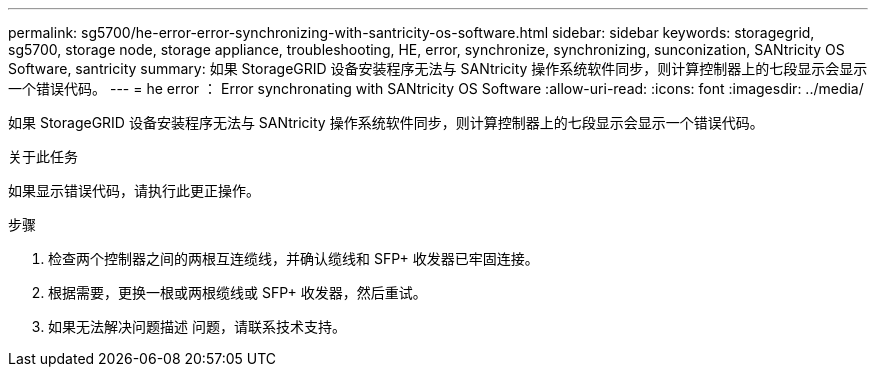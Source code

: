 ---
permalink: sg5700/he-error-error-synchronizing-with-santricity-os-software.html 
sidebar: sidebar 
keywords: storagegrid, sg5700, storage node, storage appliance, troubleshooting, HE, error, synchronize, synchronizing, sunconization, SANtricity OS Software, santricity 
summary: 如果 StorageGRID 设备安装程序无法与 SANtricity 操作系统软件同步，则计算控制器上的七段显示会显示一个错误代码。 
---
= he error ： Error synchronating with SANtricity OS Software
:allow-uri-read: 
:icons: font
:imagesdir: ../media/


[role="lead"]
如果 StorageGRID 设备安装程序无法与 SANtricity 操作系统软件同步，则计算控制器上的七段显示会显示一个错误代码。

.关于此任务
如果显示错误代码，请执行此更正操作。

.步骤
. 检查两个控制器之间的两根互连缆线，并确认缆线和 SFP+ 收发器已牢固连接。
. 根据需要，更换一根或两根缆线或 SFP+ 收发器，然后重试。
. 如果无法解决问题描述 问题，请联系技术支持。

